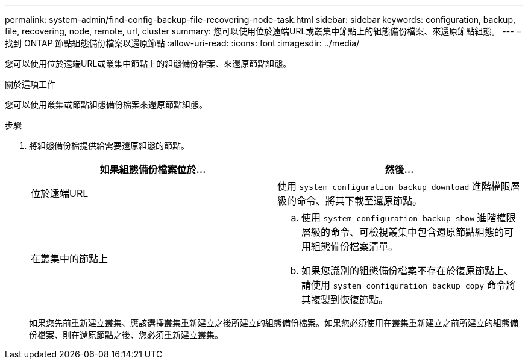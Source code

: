 ---
permalink: system-admin/find-config-backup-file-recovering-node-task.html 
sidebar: sidebar 
keywords: configuration, backup, file, recovering, node, remote, url, cluster 
summary: 您可以使用位於遠端URL或叢集中節點上的組態備份檔案、來還原節點組態。 
---
= 找到 ONTAP 節點組態備份檔案以還原節點
:allow-uri-read: 
:icons: font
:imagesdir: ../media/


[role="lead"]
您可以使用位於遠端URL或叢集中節點上的組態備份檔案、來還原節點組態。

.關於這項工作
您可以使用叢集或節點組態備份檔案來還原節點組態。

.步驟
. 將組態備份檔提供給需要還原組態的節點。
+
|===
| 如果組態備份檔案位於... | 然後... 


 a| 
位於遠端URL
 a| 
使用 `system configuration backup download` 進階權限層級的命令、將其下載至還原節點。



 a| 
在叢集中的節點上
 a| 
.. 使用 `system configuration backup show` 進階權限層級的命令、可檢視叢集中包含還原節點組態的可用組態備份檔案清單。
.. 如果您識別的組態備份檔案不存在於復原節點上、請使用 `system configuration backup copy` 命令將其複製到恢復節點。


|===
+
如果您先前重新建立叢集、應該選擇叢集重新建立之後所建立的組態備份檔案。如果您必須使用在叢集重新建立之前所建立的組態備份檔案、則在還原節點之後、您必須重新建立叢集。


